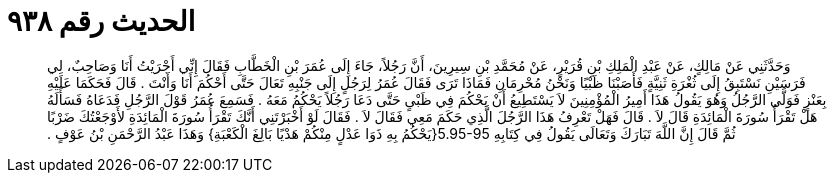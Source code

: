 
= الحديث رقم ٩٣٨

[quote.hadith]
وَحَدَّثَنِي عَنْ مَالِكٍ، عَنْ عَبْدِ الْمَلِكِ بْنِ قُرَيْرٍ، عَنْ مُحَمَّدِ بْنِ سِيرِينَ، أَنَّ رَجُلاً، جَاءَ إِلَى عُمَرَ بْنِ الْخَطَّابِ فَقَالَ إِنِّي أَجْرَيْتُ أَنَا وَصَاحِبٌ، لِي فَرَسَيْنِ نَسْتَبِقُ إِلَى ثُغْرَةِ ثَنِيَّةٍ فَأَصَبْنَا ظَبْيًا وَنَحْنُ مُحْرِمَانِ فَمَاذَا تَرَى فَقَالَ عُمَرُ لِرَجُلٍ إِلَى جَنْبِهِ تَعَالَ حَتَّى أَحْكُمَ أَنَا وَأَنْتَ ‏.‏ قَالَ فَحَكَمَا عَلَيْهِ بِعَنْزٍ فَوَلَّى الرَّجُلُ وَهُوَ يَقُولُ هَذَا أَمِيرُ الْمُؤْمِنِينَ لاَ يَسْتَطِيعُ أَنْ يَحْكُمَ فِي ظَبْىٍ حَتَّى دَعَا رَجُلاً يَحْكُمُ مَعَهُ ‏.‏ فَسَمِعَ عُمَرُ قَوْلَ الرَّجُلِ فَدَعَاهُ فَسَأَلَهُ هَلْ تَقْرَأُ سُورَةَ الْمَائِدَةِ قَالَ لاَ ‏.‏ قَالَ فَهَلْ تَعْرِفُ هَذَا الرَّجُلَ الَّذِي حَكَمَ مَعِي فَقَالَ لاَ ‏.‏ فَقَالَ لَوْ أَخْبَرْتَنِي أَنَّكَ تَقْرَأُ سُورَةَ الْمَائِدَةِ لأَوْجَعْتُكَ ضَرْبًا ثُمَّ قَالَ إِنَّ اللَّهَ تَبَارَكَ وَتَعَالَى يَقُولُ فِي كِتَابِهِ ‏5.95-95{‏يَحْكُمُ بِهِ ذَوَا عَدْلٍ مِنْكُمْ هَدْيًا بَالِغَ الْكَعْبَةِ‏}‏ وَهَذَا عَبْدُ الرَّحْمَنِ بْنُ عَوْفٍ ‏.‏